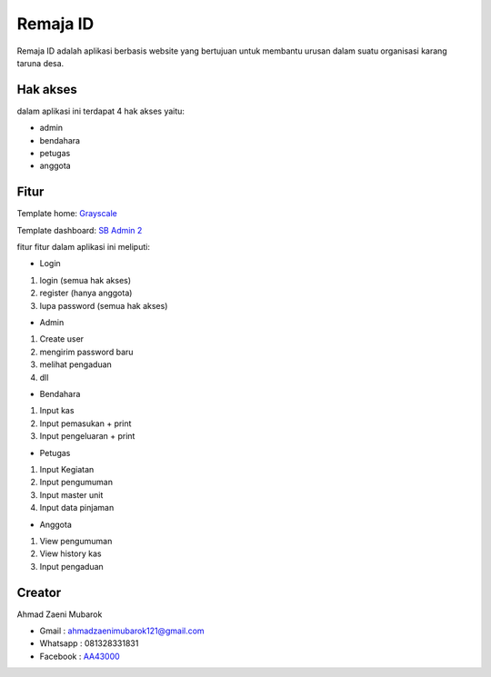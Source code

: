 ###################
Remaja ID
###################

Remaja ID adalah aplikasi berbasis website yang bertujuan untuk membantu urusan dalam suatu organisasi karang taruna desa.

*******************
Hak akses
*******************

dalam aplikasi ini terdapat 4 hak akses yaitu:

- admin
- bendahara
- petugas
- anggota

**************************
Fitur
**************************

Template home: `Grayscale <https://startbootstrap.com/theme/grayscale>`_

Template dashboard: `SB Admin 2 <https://startbootstrap.com/theme/sb-admin-2>`_

fitur fitur dalam aplikasi ini meliputi:

- Login
1. login (semua hak akses)
2. register (hanya anggota)
3. lupa password (semua hak akses)

- Admin
1. Create user
2. mengirim password baru
3. melihat pengaduan
4. dll

- Bendahara
1. Input kas
2. Input pemasukan + print
3. Input pengeluaran + print

- Petugas
1. Input Kegiatan
2. Input pengumuman
3. Input master unit
4. Input data pinjaman

- Anggota
1. View pengumuman
2. View history kas
3. Input pengaduan

*******************
Creator
*******************

Ahmad Zaeni Mubarok

- Gmail : ahmadzaenimubarok121@gmail.com
- Whatsapp : 081328331831
- Facebook : `AA43000 <https://facebook.com/aa43000>`_

